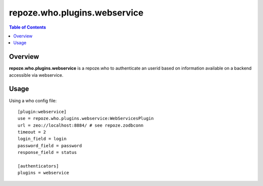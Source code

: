 ===============================================
repoze.who.plugins.webservice
===============================================

.. contents:: Table of Contents
   :depth: 2


Overview
--------

**repoze.who.plugins.webservice** is a repoze.who to authenticate an userid
based on information available on a backend accessible via webservice.


Usage
------

Using a who config file:
::

   [plugin:webservice]
   use = repoze.who.plugins.webservice:WebServicesPlugin
   url = zeo://localhost:8884/ # see repoze.zodbconn
   timeout = 2
   login_field = login
   password_field = password
   response_field = status

   [authenticators]
   plugins = webservice

